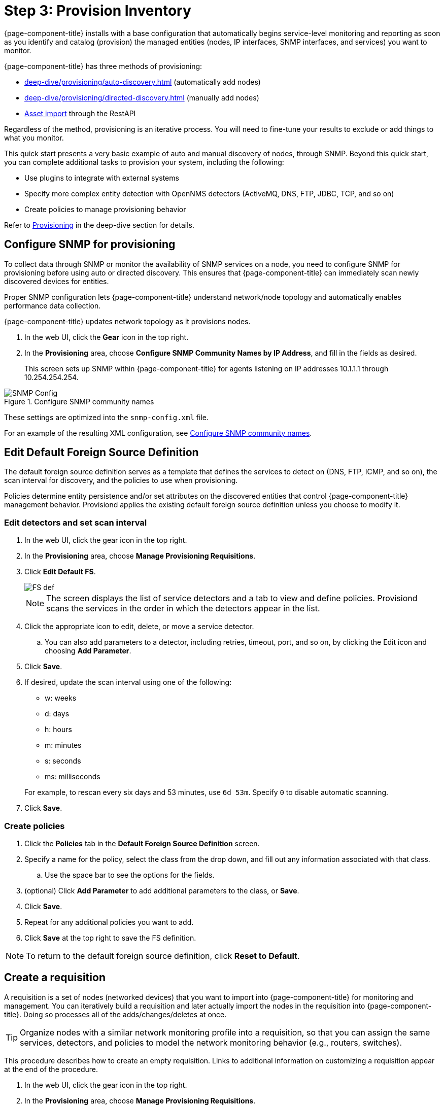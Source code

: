 
[[provision-getting-started]]
= Step 3: Provision Inventory

{page-component-title} installs with a base configuration that automatically begins service-level monitoring and reporting as soon as you identify and catalog (provision) the managed entities (nodes, IP interfaces, SNMP interfaces, and services) you want to monitor.

{page-component-title} has three methods of provisioning:

* xref:deep-dive/provisioning/auto-discovery.adoc[] (automatically add nodes)
* xref:deep-dive/provisioning/directed-discovery.adoc[] (manually add nodes)
* xref:development:rest/rest-api.adoc#rest-api[Asset import] through the RestAPI

Regardless of the method, provisioning is an iterative process.
You will need to fine-tune your results to exclude or add things to what you monitor.

This quick start presents a very basic example of auto and manual discovery of nodes, through SNMP.
Beyond this quick start, you can complete additional tasks to provision your system, including the following:

* Use plugins to integrate with external systems
* Specify more complex entity detection with OpenNMS detectors (ActiveMQ, DNS, FTP, JDBC, TCP, and so on)
* Create policies to manage provisioning behavior

Refer to xref:operation:deep-dive/provisioning/introduction.adoc[Provisioning] in the deep-dive section for details.

[[provision-snmp-configuration]]
== Configure SNMP for provisioning

To collect data through SNMP or monitor the availability of SNMP services on a node, you need to configure SNMP for provisioning before using auto or directed discovery.
This ensures that {page-component-title} can immediately scan newly discovered devices for entities.

Proper SNMP configuration lets {page-component-title} understand network/node topology and automatically enables performance data collection.

{page-component-title} updates network topology as it provisions nodes.

. In the web UI, click the *Gear* icon in the top right.
. In the *Provisioning* area, choose *Configure SNMP Community Names by IP Address*, and fill in the fields as desired.
+
This screen sets up SNMP within {page-component-title} for agents listening on IP addresses 10.1.1.1 through 10.254.254.254.

.Configure SNMP community names
image::provisioning/SNMP_Config.png[]

These settings are optimized into the `snmp-config.xml` file.

For an example of the resulting XML configuration, see xref:operation:deep-dive/provisioning/xml-samples.adoc#SNMP-community-xml[Configure SNMP community names].

[[foreign-source-definition]]
== Edit Default Foreign Source Definition

The default foreign source definition serves as a template that defines the services to detect on (DNS, FTP, ICMP, and so on), the scan interval for discovery, and the policies to use when provisioning.

Policies determine entity persistence and/or set attributes on the discovered entities that control {page-component-title} management behavior.
Provisiond applies the existing default foreign source definition unless you choose to modify it.

=== Edit detectors and set scan interval

. In the web UI, click the gear icon in the top right.
. In the *Provisioning* area, choose *Manage Provisioning Requisitions*.
. Click *Edit Default FS*.

+

image::provisioning/FS_def.png[]

+

NOTE: The screen displays the list of service detectors and a tab to view and define policies.
Provisiond scans the services in the order in which the detectors appear in the list.

. Click the appropriate icon to edit, delete, or move a service detector.
.. You can also add parameters to a detector, including retries, timeout, port, and so on, by clicking the Edit icon and choosing *Add Parameter*.
. Click *Save*.
. If desired, update the scan interval using one of the following:

+

* w: weeks
* d: days
* h: hours
* m: minutes
* s: seconds
* ms: milliseconds

+

For example, to rescan every six days and 53 minutes, use `6d 53m`.
Specify `0` to disable automatic scanning.

. Click *Save*.

=== Create policies

. Click the *Policies* tab in the *Default Foreign Source Definition* screen.
. Specify a name for the policy, select the class from the drop down, and fill out any information associated with that class.
.. Use the space bar to see the options for the fields.
. (optional) Click *Add Parameter* to add additional parameters to the class, or *Save*.
. Click *Save*.
. Repeat for any additional policies you want to add.
. Click *Save* at the top right to save the FS definition.

NOTE: To return to the default foreign source definition, click *Reset to Default*.

[[requisition-create]]
== Create a requisition

A requisition is a set of nodes (networked devices) that you want to import into {page-component-title} for monitoring and management.
You can iteratively build a requisition and later actually import the nodes in the requisition into {page-component-title}.
Doing so processes all of the adds/changes/deletes at once.

TIP: Organize nodes with a similar network monitoring profile into a requisition, so that you can assign the same services, detectors, and policies to model the network monitoring behavior (e.g., routers, switches).

This procedure describes how to create an empty requisition.
Links to additional information on customizing a requisition appear at the end of the procedure.

. In the web UI, click the gear icon in the top right.
. In the *Provisioning* area, choose *Manage Provisioning Requisitions*.
. If you haven't already, xref:foreign-source-definition[edit the default foreign source definition] to define services to detect.
. Click *Add Requisition*, type a name, and click *OK*.
. Click the edit icon beside the requisition you created.
. (optional) Click *Edit Definition* to define the services, policies, and scan interval to use for this requisition.
.. Do this only if this requisition differs from the default foreign source definition already configured.

NOTE: The requisition remains red until you synchronize it with the database.

image::provisioning/red_requisition.png[]

Once created, you can add nodes to the requisition.

* xref:deep-dive/provisioning/directed-discovery.adoc#directed-discovery[Manually specify nodes to add to a requisition]
* xref:deep-dive/provisioning/auto-discovery.adoc#auto-discovery[Automatically discover nodes to add to a requisition]
* Customize a requisition with xref:reference:provisioning/detectors.adoc#ref-detectors[detectors] and xref:deep-dive/provisioning/policies.adoc#policies[policies]
